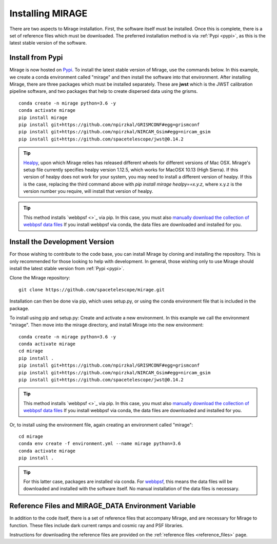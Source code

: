 Installing MIRAGE
=================
There are two aspects to Mirage installation. First, the software itself must be installed. Once this is complete, there is a set of reference files which
must be downloaded. The preferred installation method is via :ref:`Pypi <pypi>`, as this is the latest stable version of the software.


.. _pypi:

Install from Pypi
-----------------

Mirage is now hosted on `Pypi <https://pypi.org/project/mirage/>`_. To install the latest stable version of Mirage, use the commands below. In this example, we create
a conda environment called "mirage" and then install the software into that environment. After installing Mirage, there are three packages which must be installed separately.
These are **jwst** which is the JWST calibration pipeline software, and two packages that help to create dispersed data using the grisms.

::

    conda create -n mirage python=3.6 -y
    conda activate mirage
    pip install mirage
    pip install git+https://github.com/npirzkal/GRISMCONF#egg=grismconf
    pip install git+https://github.com/npirzkal/NIRCAM_Gsim#egg=nircam_gsim
    pip install git+https://github.com/spacetelescope/jwst@0.14.2

.. tip::
    `Healpy <https://healpy.readthedocs.io/en/latest/>`_, upon which Mirage relies has released different wheels for different versions of Mac OSX. Mirage's setup file currently specifies healpy version 1.12.5,
    which works for MacOSX 10.13 (High Sierra). If this version of healpy does not work for your system, you may need to install a different version of healpy. If this
    is the case, replacing the third command above with `pip install mirage healpy==x.y.z`, where x.y.z is the version number you require, will install that version of healpy.

.. tip::
    This method installs `webbpsf <>`_ via pip. In this case, you must also `manually download the collection of webbpsf data files <https://webbpsf.readthedocs.io/en/latest/installation.html#installing-the-required-data-files>`_ If you install webbpsf via conda, the data files are downloaded and installed for you.


Install the Development Version
-------------------------------

For those wishing to contribute to the code base, you can install Mirage by cloning and installing the repository. This is only
recommended for those looking to help with development. In general, those wishing only to use Mirage should install the latest stable version from :ref:`Pypi <pypi>`.


Clone the Mirage repository::

    git clone https://github.com/spacetelescope/mirage.git

Installation can then be done via pip, which uses setup.py, or using the conda environment file that is included in the package.

To install using pip and setup.py:
Create and activate a new environment. In this example we call the environment "mirage". Then move into the mirage directory, and install Mirage into the new environment::

    conda create -n mirage python=3.6 -y
    conda activate mirage
    cd mirage
    pip install .
    pip install git+https://github.com/npirzkal/GRISMCONF#egg=grismconf
    pip install git+https://github.com/npirzkal/NIRCAM_Gsim#egg=nircam_gsim
    pip install git+https://github.com/spacetelescope/jwst@0.14.2

.. tip::
    This method installs `webbpsf <>`_ via pip. In this case, you must also `manually download the collection of webbpsf data files <https://webbpsf.readthedocs.io/en/latest/installation.html#installing-the-required-data-files>`_ If you install webbpsf via conda, the data files are downloaded and installed for you.

Or, to install using the environment file, again creating an environment called "mirage"::

    cd mirage
    conda env create -f environment.yml --name mirage python=3.6
    conda activate mirage
    pip install .

.. tip::
    For this latter case, packages are installed via conda. For `webbpsf <https://webbpsf.readthedocs.io/en/latest/installation.html#requirements-installation>`_, this means the data files will be downloaded and installed with the software itself. No manual installation of the data files is necessary.

.. _ref_file_collection:

Reference Files and MIRAGE_DATA Environment Variable
----------------------------------------------------

In addition to the code itself, there is a set of reference files that accompany Mirage, and are necessary for Mirage to function. These
files include dark current ramps and cosmic ray and PSF libraries.

Instructions for downloading the reference files are provided on the :ref:`reference files <reference_files>` page.



